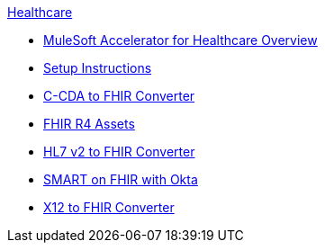 .xref:index.adoc[Healthcare]
* xref:index.adoc[MuleSoft Accelerator for Healthcare Overview]
* xref:setup-instructions.adoc[Setup Instructions]
* xref:ccda-fhir-converter.adoc[C-CDA to FHIR Converter]
* xref:fhir-r4-assets.adoc[FHIR R4 Assets]
* xref:hl7-v2-fhir-converter.adoc[HL7 v2 to FHIR Converter]
* xref:smart-fhir-okta.adoc[SMART on FHIR with Okta]
* xref:x12-fhir-converter.adoc[X12 to FHIR Converter]
